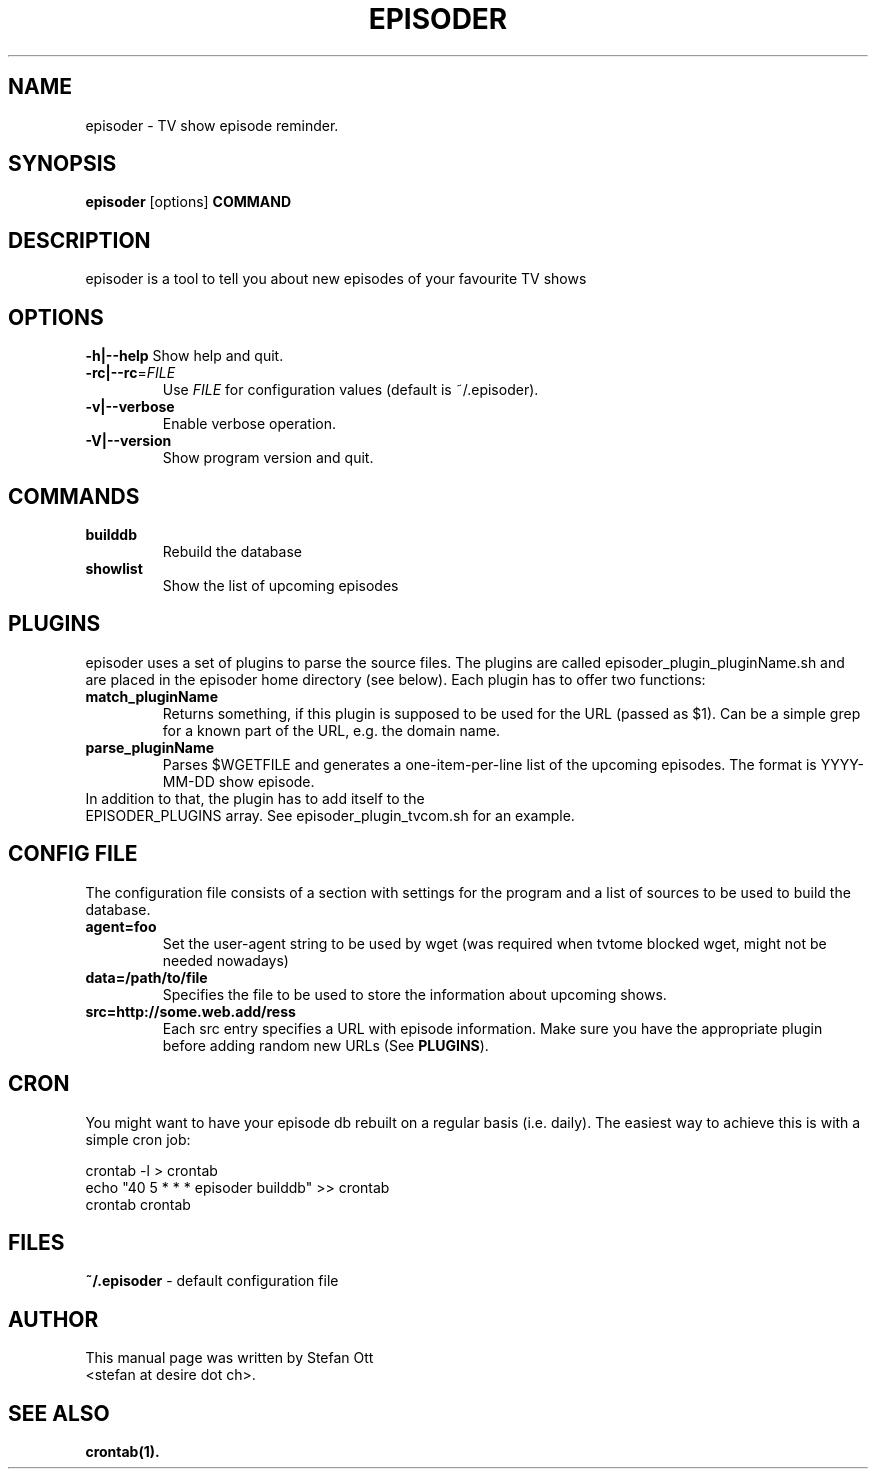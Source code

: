 .TH EPISODER 1 
.SH NAME
episoder \- TV show episode reminder.
.SH SYNOPSIS
.B episoder
[options]
.B COMMAND
.SH DESCRIPTION
episoder is a tool to tell you about new episodes of your favourite TV shows
.SH OPTIONS
.B \-h|\-\-help
Show help and quit.
.TP
.B \-rc|\-\-rc\fR=\fIFILE
Use \fIFILE\fR for configuration values (default is ~/.episoder).  
.TP
.B \-v|--verbose
Enable verbose operation.
.TP
.B \-V|\-\-version
Show program version and quit.
.SH COMMANDS
.LP
.TP
.B builddb
Rebuild the database
.TP
.B showlist
Show the list of upcoming episodes
.SH PLUGINS
.LP
episoder uses a set of plugins to parse the source files. The plugins are called
episoder_plugin_pluginName.sh and are placed in the episoder home directory
(see below). Each plugin has to offer two functions:
.TP
.B match_pluginName
Returns something, if this plugin is supposed to be used for the URL (passed as $1).
Can be a simple grep for a known part of the URL, e.g. the domain name.
.TP
.B parse_pluginName
Parses $WGETFILE and generates a one-item-per-line list of the upcoming episodes.
The format is YYYY-MM-DD show episode.
.TP
In addition to that, the plugin has to add itself to the EPISODER_PLUGINS array. See episoder_plugin_tvcom.sh for an example.
.SH CONFIG FILE
.LP
The configuration file consists of a section with settings for the program
and a list of sources to be used to build the database.
.TP
.B agent=foo
Set the user-agent string to be used by wget (was required when tvtome blocked wget, might not be needed nowadays)
.TP
.B data=/path/to/file
Specifies the file to be used to store the information about upcoming shows.
.TP
.B src=http://some.web.add/ress
Each src entry specifies a URL with episode information. Make sure you have the
appropriate plugin before adding random new URLs (See \fBPLUGINS\fR).
.SH CRON
.LP
You might want to have your episode db rebuilt on a regular basis (i.e. daily).
The easiest way to achieve this is with a simple cron job:
.PP
    crontab -l > crontab
    echo "40 5 * * * episoder builddb" >> crontab
    crontab crontab
.br
.SH FILES
.B ~/.episoder
- default configuration file
.SH AUTHOR
This manual page was written by Stefan Ott
.br
<stefan at desire dot ch>.
.SH "SEE ALSO"
.BR crontab(1).
